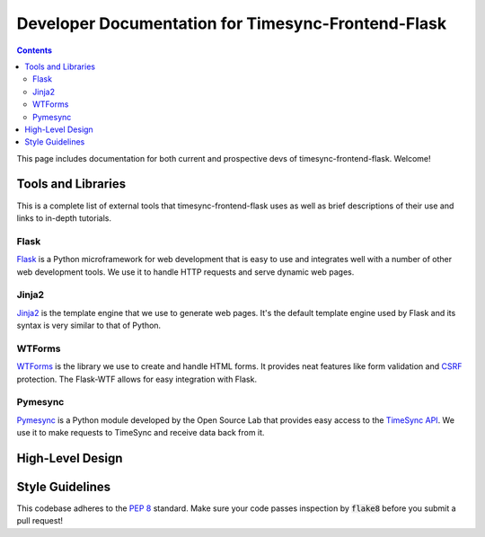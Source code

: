 .. _dev:

Developer Documentation for Timesync-Frontend-Flask
===================================================

.. contents::

This page includes documentation for both current and prospective devs of
timesync-frontend-flask. Welcome!

Tools and Libraries
-------------------

This is a complete list of external tools that timesync-frontend-flask uses as well
as brief descriptions of their use and links to in-depth tutorials.

Flask
'''''

`Flask`_ is a Python microframework for web development that is easy to use
and integrates well with a number of other web development tools. We use it
to handle HTTP requests and serve dynamic web pages.

.. _Flask: http://flask.pocoo.org/docs/0.10/

Jinja2
''''''

`Jinja2`_ is the template engine that we use to generate web pages. It's
the default template engine used by Flask and its syntax is very similar to
that of Python. 

.. _Jinja2: http://jinja.pocoo.org/docs/dev/

WTForms
'''''''

`WTForms`_ is the library we use to create and handle HTML forms. It provides
neat features like form validation and `CSRF`_ protection. The Flask-WTF
allows for easy integration with Flask.

.. _WTForms: http://wtforms.readthedocs.io/en/latest/index.html
.. _CSRF: https://www.owasp.org/index.php/Cross-Site_Request_Forgery_%28CSRF%29

Pymesync
''''''''

`Pymesync`_ is a Python module developed by the Open Source Lab that provides
easy access to the `TimeSync API`_. We use it to make requests to TimeSync and
receive data back from it.

.. _Pymesync: http://pymesync.readthedocs.org/en/latest/
.. _TimeSync API: http://timesync.readthedocs.org/en/latest/

High-Level Design
-----------------



Style Guidelines
----------------

This codebase adheres to the `PEP 8`_ standard. Make sure your code
passes inspection by :code:`flake8` before you submit a pull request!

.. _PEP 8: https://www.python.org/dev/peps/pep-0008/
